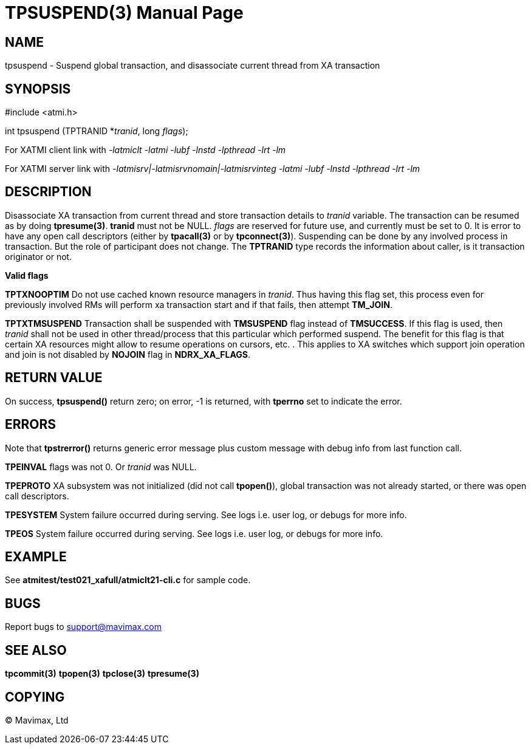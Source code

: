 TPSUSPEND(3)
============
:doctype: manpage


NAME
----
tpsuspend - Suspend global transaction, and disassociate current thread from XA transaction


SYNOPSIS
--------
#include <atmi.h>

int tpsuspend (TPTRANID *'tranid', long 'flags');

For XATMI client link with '-latmiclt -latmi -lubf -lnstd -lpthread -lrt -lm'

For XATMI server link with '-latmisrv|-latmisrvnomain|-latmisrvinteg -latmi -lubf -lnstd -lpthread -lrt -lm'

DESCRIPTION
-----------
Disassociate XA transaction from current thread and store transaction details 
to 'tranid' variable. The transaction can be resumed as by doing *tpresume(3)*. 
*tranid* must not be NULL. 'flags' are reserved for future use, and currently must
 be set to 0. It is error to have any open call descriptors (either by *tpacall(3)* 
or by *tpconnect(3)*). Suspending can be done by any involved process in transaction. 
But the role of participant does not change. The *TPTRANID* type 
records the information about caller, is it transaction originator or not.


*Valid flags*

*TPTXNOOPTIM* Do not use cached known resource managers in 'tranid'. Thus having
this flag set, this process even for previously involved RMs will perform 
xa transaction start and if that fails, then attempt *TM_JOIN*.

*TPTXTMSUSPEND* Transaction shall be suspended with *TMSUSPEND* 
flag instead of *TMSUCCESS*. If this flag is used, then 'tranid' shall not be
used in other thread/process that this particular which performed suspend. The
benefit for this flag is that certain XA resources might allow to resume operations
on cursors, etc. . This applies to XA switches which support join operation
and join is not disabled by *NOJOIN* flag in *NDRX_XA_FLAGS*.

RETURN VALUE
------------
On success, *tpsuspend()* return zero; on error, -1 is returned, 
with *tperrno* set to indicate the error.


ERRORS
------
Note that *tpstrerror()* returns generic error message plus custom message 
with debug info from last function call.

*TPEINVAL* flags was not 0. Or 'tranid' was NULL.

*TPEPROTO* XA subsystem was not initialized (did not call *tpopen()*), global 
transaction was not already started, or there was open call descriptors.

*TPESYSTEM* System failure occurred during serving. See logs i.e. user log, 
or debugs for more info.

*TPEOS* System failure occurred during serving. See logs i.e. user log, 
or debugs for more info.

EXAMPLE
-------
See *atmitest/test021_xafull/atmiclt21-cli.c* for sample code.

BUGS
----
Report bugs to support@mavimax.com

SEE ALSO
--------
*tpcommit(3)* *tpopen(3)* *tpclose(3)* *tpresume(3)*

COPYING
-------
(C) Mavimax, Ltd

